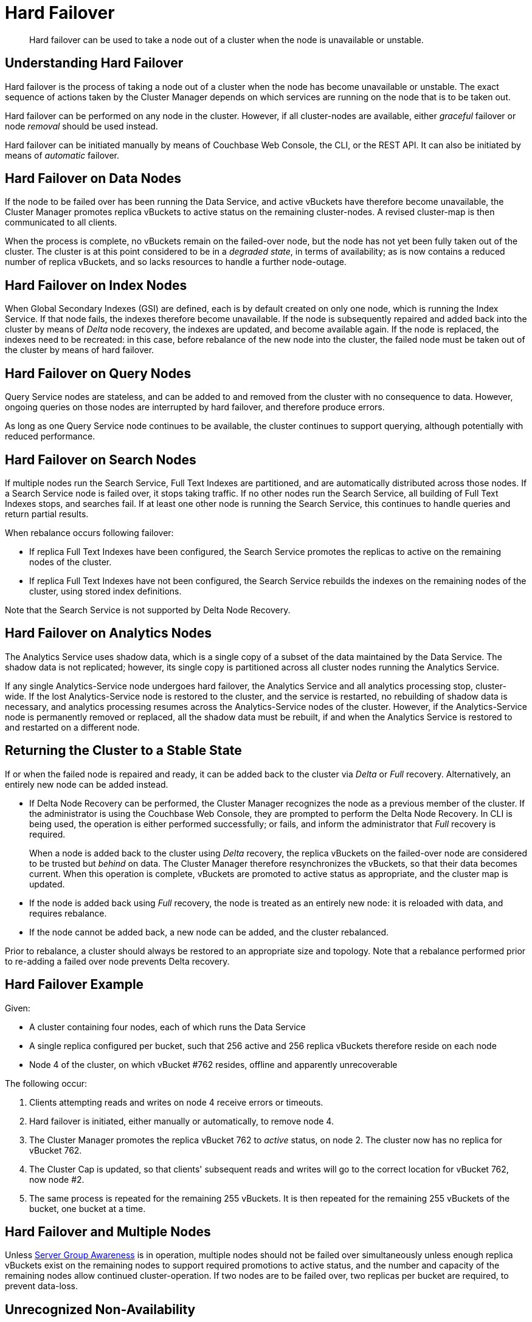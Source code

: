 = Hard Failover

[abstract]
Hard failover can be used to take a node out of a cluster when the node is unavailable or unstable.

[#understanding-hard-failover]
== Understanding Hard Failover

Hard failover is the process of taking a node out of a cluster when the node has become unavailable or unstable.
The exact sequence of actions taken by the Cluster Manager depends on which services are running on the node that is to be taken out.

Hard failover can be performed on any node in the cluster.
However, if all cluster-nodes are available, either _graceful_ failover or node _removal_ should be used instead.

Hard failover can be initiated manually by means of Couchbase Web Console, the CLI, or the REST API.
It can also be initiated by means of _automatic_
failover.

[#hard-failover-on-data-nodes]
== Hard Failover on Data Nodes

If the node to be failed over has been running the Data Service, and active vBuckets have therefore become unavailable, the Cluster Manager promotes replica vBuckets to active status on the remaining cluster-nodes.
A revised cluster-map is then communicated to all clients.

When the process is complete, no vBuckets remain on the failed-over node, but the node has not yet been fully taken out of the cluster.
The cluster is at this point considered to be in a _degraded state_, in terms of availability; as is now contains a reduced number of replica vBuckets, and so lacks resources to handle a further node-outage.

[#hard-failover-on-index-nodes]
== Hard Failover on Index Nodes

When Global Secondary Indexes (GSI) are defined, each is by default created on only one node, which is running the Index Service.
If that node fails, the indexes therefore become unavailable.
If the node is subsequently repaired and added back into the cluster by means of _Delta_ node recovery, the indexes are updated, and become available again.
If the node is replaced, the indexes need to be recreated: in this case, before rebalance of the new node into the cluster, the failed node must be taken out of the cluster by means of hard failover.

[#hard-failover-on-query-nodes]
== Hard Failover on Query Nodes

Query Service nodes are stateless, and can be added to and removed from the cluster with no consequence to data.
However, ongoing queries on those nodes are interrupted by hard failover, and therefore produce errors.

As long as one Query Service node continues to be available, the cluster continues to support querying, although potentially with reduced performance.

[#hard-failover-on-search-nodes]
== Hard Failover on Search Nodes

If multiple nodes run the Search Service, Full Text Indexes are partitioned, and are automatically distributed across those nodes.
If a Search Service node is failed over, it stops taking traffic.
If no other nodes run the Search Service, all building of Full Text Indexes stops, and searches fail.
If at least one other node is running the Search Service, this continues to handle queries and return partial results.

When rebalance occurs following failover:

* If replica Full Text Indexes have been configured, the Search Service promotes the replicas to active on the remaining nodes of the cluster.
* If replica Full Text Indexes have not been configured, the Search Service rebuilds the indexes on the remaining nodes of the cluster, using stored index definitions.

Note that the Search Service is not supported by Delta Node Recovery.

[#hard-failover-on-analytics-nodes]
== Hard Failover on Analytics Nodes

The Analytics Service uses shadow data, which is a single copy of a subset of the data maintained by the Data Service.
The shadow data is not replicated; however, its single copy is partitioned across all cluster nodes running the Analytics Service.

If any single Analytics-Service node undergoes hard failover, the Analytics Service and all analytics processing stop, cluster-wide.
If the lost Analytics-Service node is restored to the cluster, and the service is restarted, no rebuilding of shadow data is necessary, and analytics processing resumes across the Analytics-Service nodes of the cluster. However, if the Analytics-Service node is permanently removed or replaced, all the shadow data must be rebuilt, if and when the Analytics Service is restored to and restarted on a different node.

[#returning-cluster-to-stable-state]
== Returning the Cluster to a Stable State

If or when the failed node is repaired and ready, it can be added back to the cluster via _Delta_ or _Full_ recovery.
Alternatively, an entirely new node can be added instead.

* If Delta Node Recovery can be performed, the Cluster Manager recognizes the node as a previous member of the cluster.
If the administrator is using the Couchbase Web Console, they are prompted to perform the Delta Node Recovery.
In CLI is being used, the operation is either performed successfully; or fails, and inform the administrator that _Full_ recovery is required.
+
When a node is added back to the cluster using _Delta_ recovery, the replica vBuckets on the failed-over node are considered to be trusted but _behind_ on data.
The Cluster Manager therefore resynchronizes the vBuckets, so that their data becomes current.
When this operation is complete, vBuckets are promoted to active status as appropriate, and the cluster map is updated.

* If the node is added back using _Full_ recovery, the node is treated as an entirely new node: it is reloaded with data, and requires rebalance.

* If the node cannot be added back, a new node can be added, and the cluster rebalanced.

Prior to rebalance, a cluster should always be restored to an appropriate size and topology.
Note that a rebalance performed prior to re-adding a failed over node prevents Delta recovery.

[#hard-failover-example]
== Hard Failover Example

Given:

* A cluster containing four nodes, each of which runs the Data Service

* A single replica configured per bucket, such that 256 active and 256 replica vBuckets therefore reside on each node

* Node 4 of the cluster, on which vBucket #762 resides, offline and apparently unrecoverable

The following occur:

. Clients attempting reads and writes on node 4 receive errors or timeouts.

. Hard failover is initiated, either manually or automatically, to remove node 4.

. The Cluster Manager promotes the replica vBucket 762 to _active_ status,  on node 2.
The cluster now has no replica for vBucket 762.

. The Cluster Cap is updated, so that clients' subsequent reads and writes will go to the correct location for vBucket 762, now node #2.

. The same process is repeated for the remaining 255 vBuckets.
It is then repeated for the remaining 255 vBuckets of the bucket, one bucket at a time.

[#hard-failover-and-multiple-nodes]
== Hard Failover and Multiple Nodes

Unless xref:learn:clusters-and-availability/groups.adoc[Server Group Awareness] is in operation, multiple nodes should not be failed over simultaneously unless enough replica vBuckets exist on the remaining nodes to support required promotions to active status, and the number and capacity of the remaining nodes allow continued cluster-operation.
If two nodes are to be failed over, two replicas per bucket are required, to prevent data-loss.

[#hard-failover-and-unrecognized-non-availability]
== Unrecognized Non-Availability

In rare cases, the Cluster Manager fails to recognize the unavailability of a node.
In such cases, if graceful failover does not succeed, hard should be performed.
